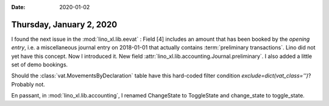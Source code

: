 :date: 2020-01-02

=========================
Thursday, January 2, 2020
=========================

I found the next issue in the :mod:`lino_xl.lib.eevat` : Field [4] includes an
amount that has been booked by the *opening entry*, i.e. a miscellaneous journal
entry on 2018-01-01 that actually contains :term:`preliminary transactions`.
Lino did not yet have this concept. Now I introduced it. New field
:attr:`lino_xl.lib.accounting.Journal.preliminary`.  I also added a little set of
demo bookings.

Should the :class:`vat.MovementsByDeclaration` table have this hard-coded filter
condition `exclude=dict(vat_class='')`? Probably not.

En passant, in :mod:`lino_xl.lib.accounting`, I renamed  ChangeState to ToggleState
and change_state to toggle_state.
